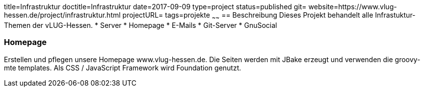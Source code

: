title=Infrastruktur
doctitle=Infrastruktur
date=2017-09-09
type=project
status=published
git=
website=https://www.vlug-hessen.de/project/infrastruktur.html
projectURL=
tags=projekte
~~~~~~
== Beschreibung
Dieses Projekt behandelt alle Infrastuktur-Themen der vLUG-Hessen.
* Server
* Homepage
* E-Mails
* Git-Server
* GnuSocial

=== Homepage
Erstellen und pflegen unsere Homepage www.vlug-hessen.de. 
Die Seiten werden mit JBake erzeugt und verwenden die groovy-mte templates. 
Als CSS / JavaScript Framework wird Foundation genutzt.


